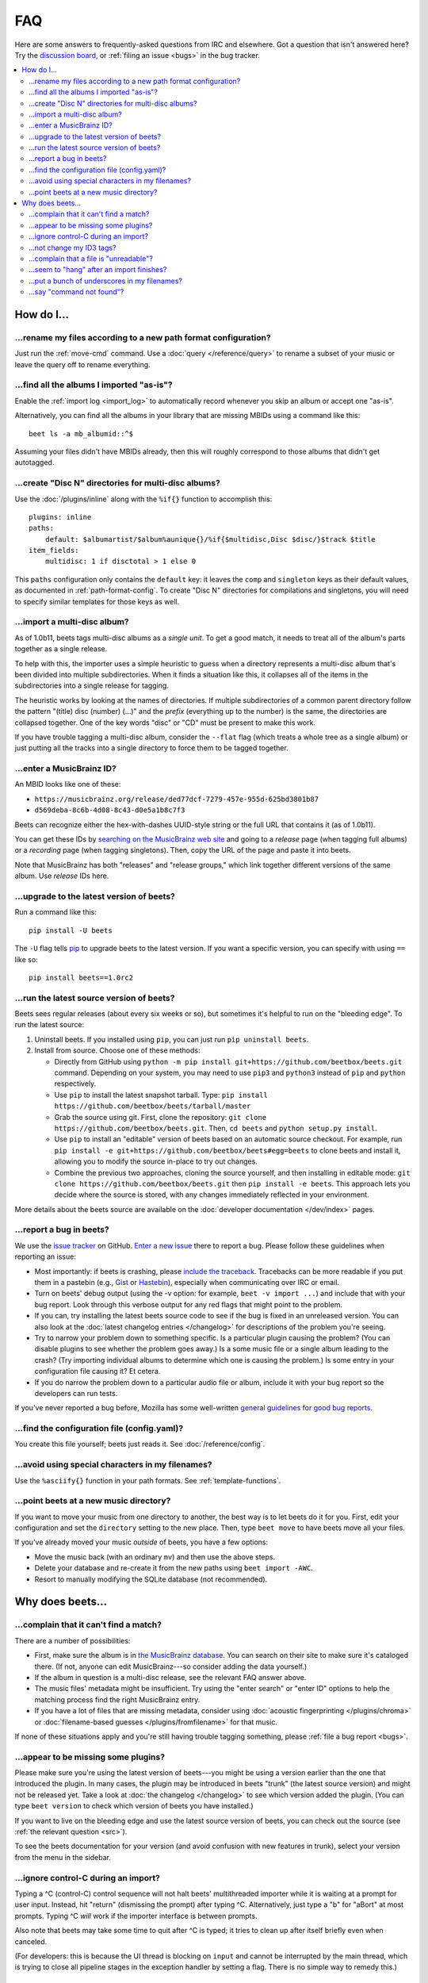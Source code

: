 FAQ
###

Here are some answers to frequently-asked questions from IRC and elsewhere.
Got a question that isn't answered here? Try the `discussion board`_, or
:ref:`filing an issue <bugs>` in the bug tracker.

.. _mailing list: https://groups.google.com/group/beets-users
.. _discussion board: https://github.com/beetbox/beets/discussions/

.. contents::
    :local:
    :depth: 2


How do I…
=========


.. _move:

…rename my files according to a new path format configuration?
--------------------------------------------------------------

Just run the :ref:`move-cmd` command. Use a :doc:`query </reference/query>`
to rename a subset of your music or leave the query off to rename
everything.


.. _asispostfacto:

…find all the albums I imported "as-is"?
----------------------------------------

Enable the :ref:`import log <import_log>`
to automatically record whenever you skip an album or accept one
"as-is".

Alternatively, you can find all the albums in your library that are
missing MBIDs using a command like this::

    beet ls -a mb_albumid::^$

Assuming your files didn't have MBIDs already, then this will roughly
correspond to those albums that didn't get autotagged.


.. _discdir:

…create "Disc N" directories for multi-disc albums?
---------------------------------------------------

Use the :doc:`/plugins/inline` along
with the ``%if{}`` function to accomplish this::

    plugins: inline
    paths:
        default: $albumartist/$album%aunique{}/%if{$multidisc,Disc $disc/}$track $title
    item_fields:
        multidisc: 1 if disctotal > 1 else 0

This ``paths`` configuration only contains the
``default`` key: it leaves the ``comp`` and ``singleton`` keys as their
default values, as documented in :ref:`path-format-config`.
To create "Disc N" directories for compilations and singletons, you will need
to specify similar templates for those keys as well.


.. _multidisc:

…import a multi-disc album?
---------------------------

As of 1.0b11, beets tags multi-disc albums as a *single unit*. To get a
good match, it needs to treat all of the album's parts together as a
single release.

To help with this, the importer uses a simple heuristic to guess when a
directory represents a multi-disc album that's been divided into
multiple subdirectories. When it finds a situation like this, it
collapses all of the items in the subdirectories into a single release
for tagging.

The heuristic works by looking at the names of directories. If multiple
subdirectories of a common parent directory follow the pattern "(title)
disc (number) (...)" and the *prefix* (everything up to the number) is
the same, the directories are collapsed together. One of the key words
"disc" or "CD" must be present to make this work.

If you have trouble tagging a multi-disc album, consider the ``--flat``
flag (which treats a whole tree as a single album) or just putting all
the tracks into a single directory to force them to be tagged together.


.. _mbid:

…enter a MusicBrainz ID?
------------------------

An MBID looks like one of these:

-  ``https://musicbrainz.org/release/ded77dcf-7279-457e-955d-625bd3801b87``
-  ``d569deba-8c6b-4d08-8c43-d0e5a1b8c7f3``

Beets can recognize either the hex-with-dashes UUID-style string or the
full URL that contains it (as of 1.0b11).

You can get these IDs by `searching on the MusicBrainz web
site <https://musicbrainz.org/>`__ and going to a *release* page (when
tagging full albums) or a *recording* page (when tagging singletons).
Then, copy the URL of the page and paste it into beets.

Note that MusicBrainz has both "releases" and "release groups," which
link together different versions of the same album. Use *release* IDs
here.


.. _upgrade:

…upgrade to the latest version of beets?
----------------------------------------

Run a command like this::

    pip install -U beets

The ``-U`` flag tells `pip`_ to upgrade
beets to the latest version. If you want a specific version, you can
specify with using ``==`` like so::

    pip install beets==1.0rc2


.. _src:

…run the latest source version of beets?
----------------------------------------

Beets sees regular releases (about every six weeks or so), but sometimes
it's helpful to run on the "bleeding edge". To run the latest source:

1. Uninstall beets. If you installed using ``pip``, you can just run
   ``pip uninstall beets``.
2. Install from source. Choose one of these methods:

   -  Directly from GitHub using
      ``python -m pip install git+https://github.com/beetbox/beets.git``
      command. Depending on your system, you may need to use ``pip3``
      and ``python3`` instead of ``pip`` and ``python`` respectively.
   -  Use ``pip`` to install the latest snapshot tarball. Type:
      ``pip install https://github.com/beetbox/beets/tarball/master``
   -  Grab the source using git. First, clone the repository:
      ``git clone https://github.com/beetbox/beets.git``.
      Then, ``cd beets`` and ``python setup.py install``.
   -  Use ``pip`` to install an "editable" version of beets based on an
      automatic source checkout. For example, run
      ``pip install -e git+https://github.com/beetbox/beets#egg=beets``
      to clone beets and install it, allowing you to modify the source
      in-place to try out changes.
   -  Combine the previous two approaches, cloning the source yourself,
      and then installing in editable mode:
      ``git clone https://github.com/beetbox/beets.git`` then
      ``pip install -e beets``. This approach lets you decide where the
      source is stored, with any changes immediately reflected in your
      environment.

More details about the beets source are available on the :doc:`developer documentation </dev/index>`
pages.


.. _bugs:

…report a bug in beets?
-----------------------

We use the `issue tracker <https://github.com/beetbox/beets/issues>`__
on GitHub. `Enter a new issue <https://github.com/beetbox/beets/issues/new>`__
there to report a bug. Please follow these guidelines when reporting an issue:

-  Most importantly: if beets is crashing, please `include the
   traceback <https://imgur.com/jacoj>`__. Tracebacks can be more
   readable if you put them in a pastebin (e.g.,
   `Gist <https://gist.github.com/>`__ or
   `Hastebin <https://hastebin.com/>`__), especially when communicating
   over IRC or email.
-  Turn on beets' debug output (using the -v option: for example,
   ``beet -v import ...``) and include that with your bug report. Look
   through this verbose output for any red flags that might point to the
   problem.
-  If you can, try installing the latest beets source code to see if the
   bug is fixed in an unreleased version. You can also look at the
   :doc:`latest changelog entries </changelog>`
   for descriptions of the problem you're seeing.
-  Try to narrow your problem down to something specific. Is a
   particular plugin causing the problem? (You can disable plugins to
   see whether the problem goes away.) Is a some music file or a single
   album leading to the crash? (Try importing individual albums to
   determine which one is causing the problem.) Is some entry in your
   configuration file causing it? Et cetera.
-  If you do narrow the problem down to a particular audio file or
   album, include it with your bug report so the developers can run
   tests.

If you've never reported a bug before, Mozilla has some well-written
`general guidelines for good bug
reports`_.

.. _general guidelines for good bug reports: https://developer.mozilla.org/en-US/docs/Mozilla/QA/Bug_writing_guidelines


.. _find-config:

…find the configuration file (config.yaml)?
-------------------------------------------

You create this file yourself; beets just reads it. See
:doc:`/reference/config`.


.. _special-chars:

…avoid using special characters in my filenames?
------------------------------------------------

Use the ``%asciify{}`` function in your path formats. See
:ref:`template-functions`.


.. _move-dir:

…point beets at a new music directory?
--------------------------------------

If you want to move your music from one directory to another, the best way is
to let beets do it for you. First, edit your configuration and set the
``directory`` setting to the new place. Then, type ``beet move`` to have beets
move all your files.

If you've already moved your music *outside* of beets, you have a few options:

- Move the music back (with an ordinary ``mv``) and then use the above steps.
- Delete your database and re-create it from the new paths using ``beet import -AWC``.
- Resort to manually modifying the SQLite database (not recommended).


Why does beets…
===============

.. _nomatch:

…complain that it can't find a match?
-------------------------------------

There are a number of possibilities:

-  First, make sure the album is in `the MusicBrainz
   database <https://musicbrainz.org/>`__. You
   can search on their site to make sure it's cataloged there. (If not,
   anyone can edit MusicBrainz---so consider adding the data yourself.)
-  If the album in question is a multi-disc release, see the relevant
   FAQ answer above.
-  The music files' metadata might be insufficient. Try using the "enter
   search" or "enter ID" options to help the matching process find the
   right MusicBrainz entry.
-  If you have a lot of files that are missing metadata, consider using
   :doc:`acoustic fingerprinting </plugins/chroma>` or
   :doc:`filename-based guesses </plugins/fromfilename>`
   for that music.

If none of these situations apply and you're still having trouble
tagging something, please :ref:`file a bug report <bugs>`.


.. _plugins:

…appear to be missing some plugins?
-----------------------------------

Please make sure you're using the latest version of beets---you might
be using a version earlier than the one that introduced the plugin. In
many cases, the plugin may be introduced in beets "trunk" (the latest
source version) and might not be released yet. Take a look at :doc:`the
changelog </changelog>`
to see which version added the plugin. (You can type ``beet version`` to
check which version of beets you have installed.)

If you want to live on the bleeding edge and use the latest source
version of beets, you can check out the source (see :ref:`the relevant
question <src>`).

To see the beets documentation for your version (and avoid confusion
with new features in trunk), select your version from the menu in the sidebar.


.. _kill:

…ignore control-C during an import?
-----------------------------------

Typing a ^C (control-C) control sequence will not halt beets'
multithreaded importer while it is waiting at a prompt for user input.
Instead, hit "return" (dismissing the prompt) after typing ^C.
Alternatively, just type a "b" for "aBort" at most prompts. Typing ^C
*will* work if the importer interface is between prompts.

Also note that beets may take some time to quit after ^C is typed; it
tries to clean up after itself briefly even when canceled.

(For developers: this is because the UI thread is blocking on
``input`` and cannot be interrupted by the main thread, which is
trying to close all pipeline stages in the exception handler by setting
a flag. There is no simple way to remedy this.)


.. _id3v24:

…not change my ID3 tags?
------------------------

Beets writes `ID3v2.4`_ tags by default.
Some software, including Windows (i.e., Windows Explorer and Windows
Media Player) and `id3lib/id3v2 <http://id3v2.sourceforge.net/>`__,
don't support v2.4 tags. When using 2.4-unaware software, it might look
like the tags are unmodified or missing completely.

To enable ID3v2.3 tags, enable the :ref:`id3v23` config option.


.. _invalid:
.. _ID3v2.4: https://id3.org/id3v2.4.0-structure

…complain that a file is "unreadable"?
--------------------------------------

Beets will log a message like "unreadable file: /path/to/music.mp3" when
it encounters files that *look* like music files (according to their
extension) but seem to be broken. Most of the time, this is because the
file is corrupted. To check whether the file is intact, try opening it
in another media player (e.g.,
`VLC <https://www.videolan.org/vlc/index.html>`__) to see whether it can
read the file. You can also use specialized programs for checking file
integrity---for example, type ``metaflac --list music.flac`` to check
FLAC files.

If beets still complains about a file that seems to be valid, `file a
bug <https://github.com/beetbox/beets/issues/new>`__ and we'll look into
it. There's always a possibility that there's a bug "upstream" in the
`Mutagen <https://github.com/quodlibet/mutagen>`__ library used by beets,
in which case we'll forward the bug to that project's tracker.


.. _importhang:

…seem to "hang" after an import finishes?
-----------------------------------------

Probably not. Beets uses a *multithreaded importer* that overlaps many
different activities: it can prompt you for decisions while, in the
background, it talks to MusicBrainz and copies files. This means that,
even after you make your last decision, there may be a backlog of files
to be copied into place and tags to be written. (Plugin tasks, like
looking up lyrics and genres, also run at this time.) If beets pauses
after you see all the albums go by, have patience.


.. _replaceq:

…put a bunch of underscores in my filenames?
--------------------------------------------

When naming files, beets replaces certain characters to avoid causing
problems on the filesystem. For example, leading dots can confusingly
hide files on Unix and several non-alphanumeric characters are forbidden
on Windows.

The :ref:`replace` config option
controls which replacements are made. By default, beets makes filenames
safe for all known platforms by replacing several patterns with
underscores. This means that, even on Unix, filenames are made
Windows-safe so that network filesystems (such as SMB) can be used
safely.

Most notably, Windows forbids trailing dots, so a folder called "M.I.A."
will be rewritten to "M.I.A\_" by default. Change the ``replace`` config
if you don't want this behavior and don't need Windows-safe names.


.. _pathq:

…say "command not found"?
-------------------------

You need to put the ``beet`` program on your system's search path. If you
installed using pip, the command ``pip show -f beets`` can show you where
``beet`` was placed on your system. If you need help extending your ``$PATH``,
try `this Super User answer`_.

.. _this Super User answer: https://superuser.com/a/284361/4569
.. _pip: https://pip.pypa.io/en/stable/
